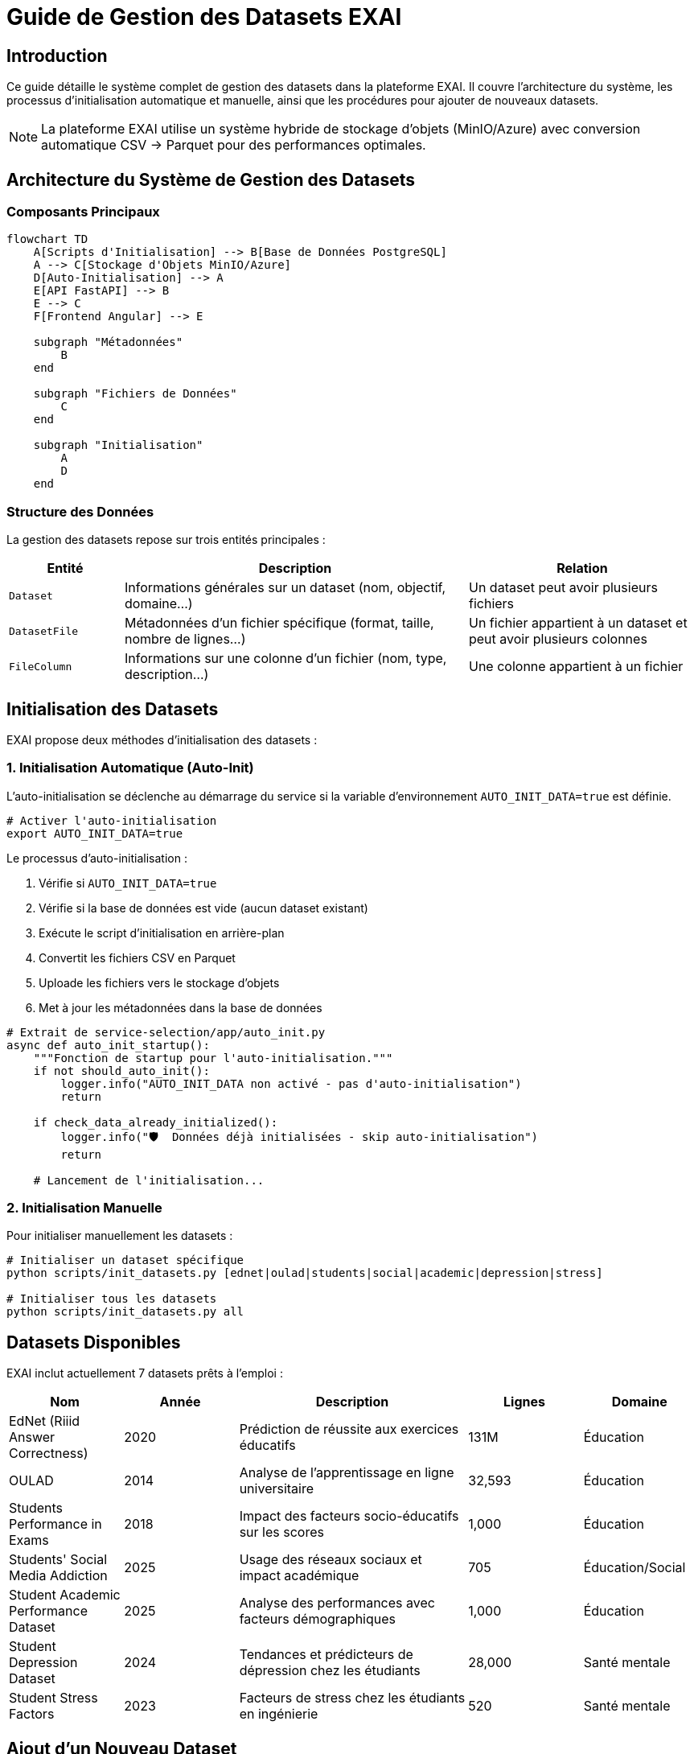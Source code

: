 = Guide de Gestion des Datasets EXAI
:description: Documentation complète sur la gestion des datasets dans EXAI - initialisation, ajout de nouveaux datasets, scripts disponibles
:keywords: EXAI, datasets, gestion, initialisation, CSV, Parquet, MinIO, stockage d'objets

== Introduction

Ce guide détaille le système complet de gestion des datasets dans la plateforme EXAI. Il couvre l'architecture du système, les processus d'initialisation automatique et manuelle, ainsi que les procédures pour ajouter de nouveaux datasets.

[NOTE]
====
La plateforme EXAI utilise un système hybride de stockage d'objets (MinIO/Azure) avec conversion automatique CSV → Parquet pour des performances optimales.
====

== Architecture du Système de Gestion des Datasets

=== Composants Principaux

[source,mermaid]
----
flowchart TD
    A[Scripts d'Initialisation] --> B[Base de Données PostgreSQL]
    A --> C[Stockage d'Objets MinIO/Azure]
    D[Auto-Initialisation] --> A
    E[API FastAPI] --> B
    E --> C
    F[Frontend Angular] --> E
    
    subgraph "Métadonnées"
        B
    end
    
    subgraph "Fichiers de Données"
        C
    end
    
    subgraph "Initialisation"
        A
        D
    end
----

=== Structure des Données

La gestion des datasets repose sur trois entités principales :

[cols="1,3,2"]
|===
|Entité |Description |Relation

|`Dataset`
|Informations générales sur un dataset (nom, objectif, domaine...)
|Un dataset peut avoir plusieurs fichiers

|`DatasetFile`
|Métadonnées d'un fichier spécifique (format, taille, nombre de lignes...)
|Un fichier appartient à un dataset et peut avoir plusieurs colonnes

|`FileColumn`
|Informations sur une colonne d'un fichier (nom, type, description...)
|Une colonne appartient à un fichier
|===

== Initialisation des Datasets

EXAI propose deux méthodes d'initialisation des datasets :

=== 1. Initialisation Automatique (Auto-Init)

L'auto-initialisation se déclenche au démarrage du service si la variable d'environnement `AUTO_INIT_DATA=true` est définie.

[source,bash]
----
# Activer l'auto-initialisation
export AUTO_INIT_DATA=true
----

Le processus d'auto-initialisation :

1. Vérifie si `AUTO_INIT_DATA=true`
2. Vérifie si la base de données est vide (aucun dataset existant)
3. Exécute le script d'initialisation en arrière-plan
4. Convertit les fichiers CSV en Parquet
5. Uploade les fichiers vers le stockage d'objets
6. Met à jour les métadonnées dans la base de données

[source,python]
----
# Extrait de service-selection/app/auto_init.py
async def auto_init_startup():
    """Fonction de startup pour l'auto-initialisation."""
    if not should_auto_init():
        logger.info("AUTO_INIT_DATA non activé - pas d'auto-initialisation")
        return
    
    if check_data_already_initialized():
        logger.info("🛡️  Données déjà initialisées - skip auto-initialisation")
        return
        
    # Lancement de l'initialisation...
----

=== 2. Initialisation Manuelle

Pour initialiser manuellement les datasets :

[source,bash]
----
# Initialiser un dataset spécifique
python scripts/init_datasets.py [ednet|oulad|students|social|academic|depression|stress]

# Initialiser tous les datasets
python scripts/init_datasets.py all
----

== Datasets Disponibles

EXAI inclut actuellement 7 datasets prêts à l'emploi :

[cols="1,1,2,1,1"]
|===
|Nom |Année |Description |Lignes |Domaine

|EdNet (Riiid Answer Correctness)
|2020
|Prédiction de réussite aux exercices éducatifs
|131M
|Éducation

|OULAD
|2014
|Analyse de l'apprentissage en ligne universitaire
|32,593
|Éducation

|Students Performance in Exams
|2018
|Impact des facteurs socio-éducatifs sur les scores
|1,000
|Éducation

|Students' Social Media Addiction
|2025
|Usage des réseaux sociaux et impact académique
|705
|Éducation/Social

|Student Academic Performance Dataset
|2025
|Analyse des performances avec facteurs démographiques
|1,000
|Éducation

|Student Depression Dataset
|2024
|Tendances et prédicteurs de dépression chez les étudiants
|28,000
|Santé mentale

|Student Stress Factors
|2023
|Facteurs de stress chez les étudiants en ingénierie
|520
|Santé mentale
|===

== Ajout d'un Nouveau Dataset

Pour ajouter un nouveau dataset à EXAI, suivez ces étapes :

=== 1. Préparation du Dataset

1. Placez votre fichier CSV dans le répertoire `service-selection/datasets/`
2. Assurez-vous que le fichier est correctement formaté :
   * Encodage UTF-8
   * Séparateur virgule (`,`)
   * Première ligne = en-têtes de colonnes
   * Pas de cellules vides si possible

=== 2. Création de la Fonction d'Initialisation

Ajoutez une nouvelle fonction dans `service-selection/scripts/init_datasets.py` :

[source,python]
----
def init_my_new_dataset():
    """
    Initialise le dataset My New Dataset avec son fichier et colonnes.
    """
    
    # Configuration de la base de données
    try:
        database_url = DATABASE_URL
        print(f"🔌 Connexion à la base de données...")
    except Exception as e:
        print(f"❌ Erreur de configuration base de données: {e}")
        sys.exit(1)
    
    # Créer l'engine et la session
    engine = create_engine(database_url)
    SessionLocal = sessionmaker(autocommit=False, autoflush=False, bind=engine)
    
    with SessionLocal() as session:
        try:
            # === SUPPRESSION DES DONNÉES EXISTANTES ===
            print("🗑️  Suppression des données existantes pour 'My New Dataset'...")
            
            existing_dataset = session.query(Dataset).filter(
                Dataset.dataset_name == "My New Dataset"
            ).first()
            
            if existing_dataset:
                session.delete(existing_dataset)
                session.commit()
                print("✅ Données existantes supprimées")
            
            # === CRÉATION DU DATASET ===
            print("📊 Création du dataset My New Dataset...")
            
            dataset_id = str(uuid.uuid4())
            
            # Générer et uploader le fichier
            csv_file_path = "datasets/my_new_dataset.csv"
            storage_path, row_count, file_size = upload_real_dataset_file(
                dataset_id=dataset_id,
                csv_file_path=csv_file_path,
                filename_base="my_new_dataset"
            )
            
            # Créer l'entrée Dataset
            dataset = Dataset(
                id=dataset_id,
                dataset_name="My New Dataset",
                year=2025,
                objective="Description de l'objectif du dataset",
                access="public",
                availability="online_download",
                domain=["domaine1", "domaine2"],
                storage_path=storage_path,
                instances_number=row_count,
                features_number=10,  # Nombre de colonnes
                # ... autres attributs ...
            )
            
            session.add(dataset)
            session.flush()
            
            # Créer l'entrée DatasetFile
            dataset_file = DatasetFile(
                dataset_id=dataset.id,
                file_name_in_storage="my_new_dataset.parquet",
                logical_role="main_data",
                format="parquet",
                mime_type="application/parquet",
                size_bytes=file_size,
                row_count=row_count,
                description="Description du fichier"
            )
            
            session.add(dataset_file)
            session.flush()
            
            # Créer les entrées FileColumn
            columns_data = [
                {
                    'name': 'colonne1', 'type_orig': 'string', 'type_interp': 'categorical', 
                    'desc': 'Description de la colonne 1', 'pos': 1, 'is_pk': True, 'is_null': False, 
                    'is_pii': False, 'examples': ['exemple1', 'exemple2', 'exemple3']
                },
                # ... autres colonnes ...
            ]
            
            for col_info in columns_data:
                file_column = FileColumn(
                    dataset_file_id=dataset_file.id,
                    column_name=col_info['name'],
                    data_type_original=col_info['type_orig'],
                    data_type_interpreted=col_info['type_interp'],
                    description=col_info['desc'],
                    is_primary_key_component=col_info['is_pk'],
                    is_nullable=col_info['is_null'],
                    is_pii=col_info['is_pii'],
                    example_values=col_info['examples'],
                    position=col_info['pos']
                )
                session.add(file_column)
            
            # Valider toutes les modifications
            session.commit()
            
            print("\n🎉 Dataset 'My New Dataset' initialisé avec succès !")
            
        except Exception as e:
            session.rollback()
            print(f"❌ Erreur lors de l'initialisation: {e}")
            raise
----

=== 3. Mise à Jour de la Fonction `main()`

Ajoutez votre dataset à la fonction `main()` dans le même fichier :

[source,python]
----
def main():
    """Point d'entrée principal du script."""
    
    if len(sys.argv) > 1:
        dataset_name = sys.argv[1].lower()
        # ... code existant ...
        elif dataset_name == "mynewdataset":
            print("📊 Initialisation du dataset My New Dataset uniquement")
            try:
                init_my_new_dataset()
                print("\n✅ Dataset My New Dataset initialisé avec succès !")
            except Exception as e:
                print(f"\n❌ Échec de l'initialisation My New Dataset: {e}")
                sys.exit(1)
        elif dataset_name == "all":
            # ... code existant ...
            init_my_new_dataset()
            print("\n✅ Dataset My New Dataset initialisé avec succès !")
            # ... code existant ...
----

=== 4. Test de l'Initialisation

Testez votre nouveau dataset :

[source,bash]
----
# Initialiser uniquement votre dataset
python scripts/init_datasets.py mynewdataset

# Vérifier qu'il est inclus dans l'initialisation complète
python scripts/init_datasets.py all
----

== Fonctions Utilitaires pour les Datasets

Le script `init_datasets.py` fournit plusieurs fonctions utilitaires pour faciliter la gestion des datasets :

=== `upload_real_dataset_file`

Convertit un fichier CSV en Parquet et l'uploade vers le stockage d'objets.

[source,python]
----
def upload_real_dataset_file(dataset_id: str, csv_file_path: str, filename_base: str = "dataset") -> tuple:
    """
    Lit un vrai fichier CSV, le convertit en Parquet et l'uploade vers le stockage d'objets.
    
    Args:
        dataset_id: UUID du dataset
        csv_file_path: Chemin vers le fichier CSV source
        filename_base: Nom de base pour le fichier (sans extension)
        
    Returns:
        tuple: (storage_path_prefix, row_count, file_size_bytes)
    """
----

=== `upload_sample_dataset`

Génère et uploade des données échantillons basées sur une description de colonnes.

[source,python]
----
def upload_sample_dataset(dataset_id: str, sample_data_dict: dict, filename_base: str = "sample_data") -> str:
    """
    Génère et upload des données échantillons vers le stockage d'objets.
    
    Args:
        dataset_id: UUID du dataset
        sample_data_dict: Dictionnaire contenant les données échantillons
        filename_base: Nom de base pour le fichier (sans extension)
        
    Returns:
        storage_path: Préfixe du dossier de stockage
    """
----

=== `upload_multiple_sample_files`

Génère et uploade plusieurs fichiers échantillons pour un même dataset.

[source,python]
----
def upload_multiple_sample_files(dataset_id: str, files_data: list) -> str:
    """
    Génère et upload plusieurs fichiers échantillons vers le stockage d'objets.
    
    Args:
        dataset_id: UUID du dataset
        files_data: Liste des dictionnaires contenant les données pour chaque fichier
        
    Returns:
        storage_path: Préfixe du dossier de stockage
    """
----

== Dépannage

=== Problèmes Courants

[cols="1,2,2"]
|===
|Problème |Symptômes |Solution

|Dataset non visible dans l'interface
|Dataset créé mais non affiché dans l'UI
|Vérifier que le storage_path est correctement défini et que les fichiers sont bien uploadés

|Erreur d'upload
|Message "❌ Erreur de stockage"
|Vérifier les credentials MinIO/Azure et la connectivité au stockage d'objets

|Colonnes manquantes
|Dataset visible mais sans colonnes
|Vérifier la création des entrées FileColumn dans la fonction d'initialisation

|Doublons de datasets
|Plusieurs entrées identiques dans la liste
|Utiliser la vérification anti-doublons dans auto_init.py
|===

=== Commandes de Diagnostic

[source,bash]
----
# Vérifier les datasets en base de données
kubectl exec -n exai deployment/service-selection -- python -c "
from app.database import SessionLocal
from app.models import Dataset
with SessionLocal() as db:
    datasets = db.query(Dataset).all()
    for ds in datasets:
        print(f'{ds.id}: {ds.dataset_name} ({ds.storage_path})')
"

# Vérifier les fichiers dans MinIO
kubectl exec -n exai deployment/minio -- mc ls minio/exai-datasets/

# Réinitialiser un dataset spécifique
kubectl exec -n exai deployment/service-selection -- python scripts/init_datasets.py social
----

== Bonnes Pratiques

=== Qualité des Données

* Nettoyez vos données avant de les ajouter (valeurs manquantes, doublons)
* Documentez chaque colonne avec une description précise
* Identifiez clairement les colonnes contenant des PII (Personally Identifiable Information)
* Fournissez des exemples de valeurs pour chaque colonne

=== Performance

* Utilisez le format Parquet pour les gros fichiers (conversion automatique)
* Divisez les très grands datasets en plusieurs fichiers si nécessaire
* Utilisez la fonction `upload_multiple_sample_files` pour les datasets multi-fichiers

=== Sécurité

* Marquez correctement les colonnes contenant des données sensibles (`is_pii=True`)
* Utilisez toujours les fonctions d'upload fournies qui gèrent l'authentification
* Ne stockez pas de credentials dans le code source

== Ressources Additionnelles

* link:auto-dataset-initialization.adoc[Auto-Initialisation des Datasets]
* link:object-storage-implementation.adoc[Implémentation du Stockage d'Objets]
* link:storage-setup-guide.adoc[Guide de Configuration du Stockage]

== Conclusion

Le système de gestion des datasets d'EXAI offre une solution robuste et performante pour initialiser, stocker et accéder aux datasets d'analyse. La combinaison du stockage d'objets et de la base de données relationnelle permet une gestion efficace des métadonnées et des fichiers volumineux, tandis que la conversion automatique CSV → Parquet optimise les performances d'accès aux données. 